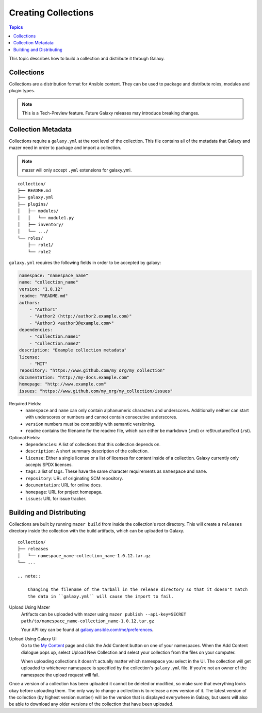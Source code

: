 .. _creating_content_collections:

********************
Creating Collections
********************

.. contents:: Topics

This topic describes how to build a collection and distribute it through Galaxy.

.. _creating_collections:

Collections
===========

Collections are a distribution format for Ansible content. They can be used to
package and distribute roles, modules and plugin types.

.. note::
    This is a Tech-Preview feature. Future Galaxy releases may introduce breaking changes.


Collection Metadata
===================

Collections require a ``galaxy.yml`` at the root level of the collection. This file contains all of the metadata that Galaxy
and mazer need in order to package and import a collection.

.. note::
    mazer will only accept ``.yml`` extensions for galaxy.yml.

::

    collection/
    ├── README.md
    ├── galaxy.yml
    ├── plugins/
    │   ├── modules/
    │   │   └── module1.py
    │   ├── inventory/
    │   └── .../
    └── roles/
        ├── role1/
        └── role2


``galaxy.yml`` requires the following fields in order to be accepted by galaxy:

.. code-block:: yaml

    namespace: "namespace_name"
    name: "collection_name"
    version: "1.0.12"
    readme: "README.md"
    authors:
        - "Author1"
        - "Author2 (http://author2.example.com)"
        - "Author3 <author3@example.com>"
    dependencies:
        - "collection.name1"
        - "collection.name2"
    description: "Example collection metadata"
    license:
        - "MIT"
    repository: "https://www.github.com/my_org/my_collection"
    documentation: "http://my-docs.example.com"
    homepage: "http://www.example.com"
    issues: "https://www.github.com/my_org/my_collection/issues"


Required Fields:
    - ``namespace`` and ``name`` can only contain alphanumeric characters and underscores.
      Additionally neither can start with underscores or numbers and cannot contain consecutive
      underscores.
    - ``version`` numbers must be compatibly with semantic versioning.
    - ``readme`` contains the filename for the readme file, which can either be markdown (.md) or
      reStructuredText (.rst).


Optional Fields:
    - ``dependencies``: A list of collections that this collection depends on.
    - ``description``: A short summary description of the collection.
    - ``license``: Either a single license or a list of licenses for content inside of a collection.
      Galaxy currently only accepts SPDX licenses.
    - ``tags``: a list of tags. These have the same character requirements as ``namespace`` and ``name``.
    - ``repository``: URL of originating SCM repository.
    - ``documentation``: URL for online docs.
    - ``homepage``: URL for project homepage.
    - ``issues``: URL for issue tracker.


Building and Distributing
=========================

Collections are built by running ``mazer build`` from inside the collection's root directory.
This will create a ``releases`` directory inside the collection with the build artifacts,
which can be uploaded to Galaxy.

::

    collection/
    ├── releases
    │   └── namespace_name-collection_name-1.0.12.tar.gz
    └── ...

    .. note::

        Changing the filename of the tarball in the release directory so that it doesn't match
        the data in ``galaxy.yml`` will cause the import to fail.


Upload Using Mazer
    Artifacts can be uploaded with mazer using ``mazer publish --api-key=SECRET path/to/namespace_name-collection_name-1.0.12.tar.gz``

    Your API key can be found at `galaxy.ansible.com/me/preferences <https://galaxy.ansible.com/me/preferences>`_.


Upload Using Galaxy UI
    Go to the `My Content <https://galaxy.ansible.com/my-content/namespaces>`_ page and
    click the Add Content button on one of your namespaces. When the Add Content
    dialogue pops up, select Upload New Collection and select your collection from
    the files on your computer.

    When uploading collections it doesn't actually matter which namespace you select in the UI.
    The collection will get uploaded to whichever namespace is specified by the collection's
    ``galaxy.yml`` file. If you're not an owner of the namespace the upload request will
    fail.


Once a version of a collection has been uploaded it cannot be deleted or modified, so make
sure that everything looks okay before uploading them. The only way to change a collection
is to release a new version of it. The latest version of the collection (by highest version number)
will be the version that is displayed everywhere in Galaxy, but users will
also be able to download any older versions of the collection that have been uploaded.
